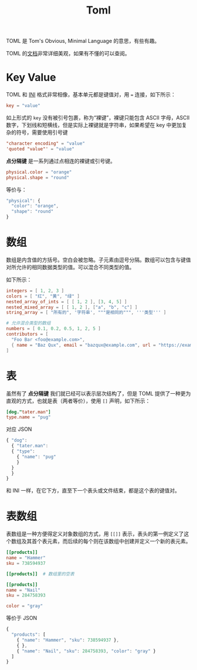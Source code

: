 :PROPERTIES:
:ID:       67babc04-7154-4153-b815-1fa995594d84
:END:
#+title: Toml

TOML 是 Tom's Obvious, Minimal Language 的意思，有些有趣。

TOML 的[[https://toml.io/cn/v1.0.0][文档]]非常详细美观，如果有不懂的可以查阅。

* Key Value
TOML 和 [[id:ca5451cc-b2a4-42ad-98a5-59cac86165c6][INI]] 格式非常相像，基本单元都是键值对，用 ~=~ 连接，如下所示：

#+begin_src toml
  key = "value"
#+end_src

如上形式的 ~key~ 没有被引号包裹，称为“裸键”，裸键只能包含 ASCII 字母，ASCII 数字，下划线和短横线，但是实际上裸键就是字符串，如果希望在 key 中更加复杂的符号，需要使用引号键

#+begin_src toml
  "character encoding" = "value"
  'quoted "value"' = "value"
#+end_src

*点分隔键* 是一系列通过点相连的裸键或引号键。

#+begin_src toml
  physical.color = "orange"
  physical.shape = "round"
#+end_src

等价与：

#+begin_src javascript
  "physical": {
    "color": "orange",
    "shape": "round"
  }
#+end_src

* 数组
数组是内含值的方括号。空白会被忽略。子元素由逗号分隔。数组可以包含与键值对所允许的相同数据类型的值。可以混合不同类型的值。

如下所示：

#+begin_src toml
  integers = [ 1, 2, 3 ]
  colors = [ "红", "黄", "绿" ]
  nested_array_of_ints = [ [ 1, 2 ], [3, 4, 5] ]
  nested_mixed_array = [ [ 1, 2 ], ["a", "b", "c"] ]
  string_array = [ "所有的", '字符串', """是相同的""", '''类型''' ]

  # 允许混合类型的数组
  numbers = [ 0.1, 0.2, 0.5, 1, 2, 5 ]
  contributors = [
    "Foo Bar <foo@example.com>",
    { name = "Baz Qux", email = "bazqux@example.com", url = "https://example.com/bazqux" }
  ]
#+end_src

* 表
虽然有了 *点分隔键* 我们就已经可以表示层次结构了，但是 TOML 提供了一种更为直观的方式，也就是表（两者等价），使用 ~[]~ 声明，如下所示：

#+begin_src toml
  [dog."tater.man"]
  type.name = "pug"
#+end_src 

对应 JSON 

#+begin_src javascript
  { "dog":
    { "tater.man":
  	{ "type":
  	  { "name": "pug"
  	  }
  	}
    }
  }
#+end_src

和 INI 一样，在它下方，直至下一个表头或文件结束，都是这个表的键值对。

* 表数组
表数组是一种方便得定义对象数组的方式，用 ~[[]]~ 表示，表头的第一例定义了这个数组及其首个表元素，而后续的每个则在该数组中创建并定义一个新的表元素。

#+begin_src toml
  [[products]]
  name = "Hammer"
  sku = 738594937

  [[products]]  # 数组里的空表

  [[products]]
  name = "Nail"
  sku = 284758393

  color = "gray"
#+end_src

等价于 JSON 

#+begin_src javascript
  {
    "products": [
      { "name": "Hammer", "sku": 738594937 },
      { },
      { "name": "Nail", "sku": 284758393, "color": "gray" }
    ]
  }
#+end_src
